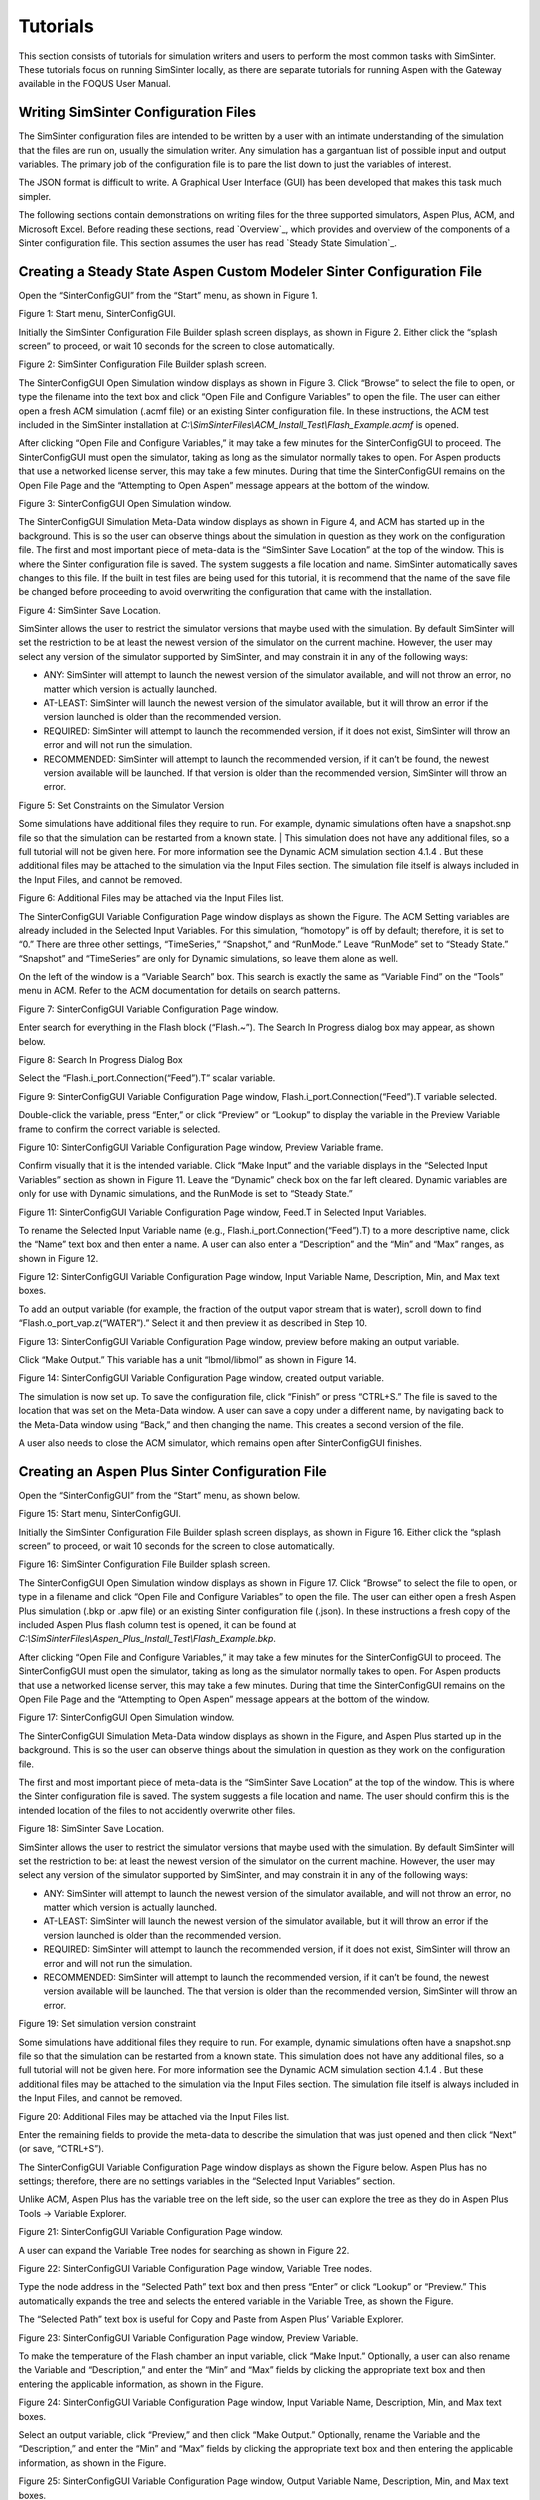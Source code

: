 Tutorials
=========

This section consists of tutorials for simulation writers and users to
perform the most common tasks with SimSinter. These tutorials focus on
running SimSinter locally, as there are separate tutorials for running
Aspen with the Gateway available in the FOQUS User Manual.

Writing SimSinter Configuration Files
-------------------------------------

The SimSinter configuration files are intended to be written by a user
with an intimate understanding of the simulation that the files are run
on, usually the simulation writer. Any simulation has a gargantuan list
of possible input and output variables. The primary job of the
configuration file is to pare the list down to just the variables of
interest.

The JSON format is difficult to write. A Graphical User Interface (GUI)
has been developed that makes this task much simpler.

The following sections contain demonstrations on writing files for the three
supported simulators, Aspen Plus, ACM, and Microsoft Excel. Before reading 
these sections, read `Overview`_, which provides and overview of the 
components of a Sinter configuration file. This section assumes the user 
has read `Steady State Simulation`_.

Creating a Steady State Aspen Custom Modeler Sinter Configuration File
----------------------------------------------------------------------

Open the “SinterConfigGUI” from the “Start” menu, as shown in Figure 1.

|image6|

Figure 1: Start menu, SinterConfigGUI.

Initially the SimSinter Configuration File Builder splash screen
displays, as shown in Figure 2. Either click the “splash screen” to
proceed, or wait 10 seconds for the screen to close automatically.

|image7|

Figure 2: SimSinter Configuration File Builder splash screen.

The SinterConfigGUI Open Simulation window displays as shown in
Figure 3. Click “Browse” to select the file to open, or type the
filename into the text box and click “Open File and Configure
Variables” to open the file. The user can either open a fresh ACM
simulation (.acmf file) or an existing Sinter configuration file. In
these instructions, the ACM test included in the SimSinter
installation at
`C:\\SimSinterFiles\\ACM_Install_Test\\Flash_Example.acmf` is opened.

After clicking “Open File and Configure Variables,” it may take a few
minutes for the SinterConfigGUI to proceed. The SinterConfigGUI must
open the simulator, taking as long as the simulator normally takes to
open. For Aspen products that use a networked license server, this may
take a few minutes. During that time the SinterConfigGUI remains on the
Open File Page and the “Attempting to Open Aspen” message appears at the
bottom of the window.

|image8|

Figure 3: SinterConfigGUI Open Simulation window.

The SinterConfigGUI Simulation Meta-Data window displays as shown in
Figure 4, and ACM has started up in the background. This is so the
user can observe things about the simulation in question as they work
on the configuration file. The first and most important piece of
meta-data is the “SimSinter Save Location” at the top of the window.
This is where the Sinter configuration file is saved. The system
suggests a file location and name. SimSinter automatically saves
changes to this file. If the built in test files are being used for
this tutorial, it is recommend that the name of the save file be
changed before proceeding to avoid overwriting the configuration that
came with the installation.

|image9|

Figure 4: SimSinter Save Location.

SimSinter allows the user to restrict the simulator versions that
maybe used with the simulation. By default SimSinter will set the
restriction to be at least the newest version of the simulator on
the current machine. However, the user may select any version of
the simulator supported by SimSinter, and may constrain it in any
of the following ways:

- ANY: SimSinter will attempt to launch the newest version of the 
  simulator available, and will not throw an error, no matter which 
  version is actually launched.
- AT-LEAST: SimSinter will launch the newest version of the simulator 
  available, but it will throw an error if the version launched is 
  older than the recommended version.
- REQUIRED: SimSinter will attempt to launch the recommended 
  version, if it does not exist, SimSinter will throw an error and
  will not run the simulation.
- RECOMMENDED: SimSinter will attempt to launch the recommended
  version, if it can’t be found, the newest version available will
  be launched. If that version is older than the recommended
  version, SimSinter will throw an error.

| |image10|

Figure 5: Set Constraints on the Simulator Version

Some simulations have additional files they require to run. For
example, dynamic simulations often have a snapshot.snp file so
that the simulation can be restarted from a known state.
| This simulation does not have any additional files, so a full
tutorial will not be given here. For more information see the
Dynamic ACM simulation section 4.1.4 . But these additional files
may be attached to the simulation via the Input Files section. The
simulation file itself is always included in the Input Files, and
cannot be removed.

| |image11|

Figure 6: Additional Files may be attached via the Input Files list.

The SinterConfigGUI Variable Configuration Page window displays as
shown the Figure. The ACM Setting variables are already included in
the Selected Input Variables. For this simulation, “homotopy” is off
by default; therefore, it is set to “0.” There are three other
settings, “TimeSeries,” “Snapshot,” and “RunMode.” Leave “RunMode”
set to “Steady State.” “Snapshot” and “TimeSeries” are only for
Dynamic simulations, so leave them alone as well.

On the left of the window is a “Variable Search” box. This search is
exactly the same as “Variable Find” on the “Tools” menu in ACM. Refer to
the ACM documentation for details on search patterns.

|image12|

Figure 7: SinterConfigGUI Variable Configuration Page window.

Enter search for everything in the Flash block (“Flash.~”). The
Search In Progress dialog box may appear, as shown below.

|image13|

Figure 8: Search In Progress Dialog Box

Select the “Flash.i_port.Connection(“Feed”).T” scalar variable.

|image14|

Figure 9: SinterConfigGUI Variable Configuration Page window,
Flash.i_port.Connection(“Feed”).T variable selected.

Double-click the variable, press “Enter,” or click “Preview” or
“Lookup” to display the variable in the Preview Variable frame to
confirm the correct variable is selected.

|image15|

Figure 10: SinterConfigGUI Variable Configuration Page window, Preview
Variable frame.

Confirm visually that it is the intended variable. Click “Make
Input” and the variable displays in the “Selected Input Variables”
section as shown in Figure 11. Leave the “Dynamic” check box on the
far left cleared. Dynamic variables are only for use with Dynamic
simulations, and the RunMode is set to “Steady State.”

|image16|

Figure 11: SinterConfigGUI Variable Configuration Page window,
Feed.T in Selected Input Variables.

To rename the Selected Input Variable name (e.g.,
Flash.i_port.Connection(“Feed”).T) to a more descriptive name, click
the “Name” text box and then enter a name. A user can also enter a
“Description” and the “Min” and “Max” ranges, as shown in Figure 12.

|image17|

Figure 12: SinterConfigGUI Variable Configuration Page window,
Input Variable Name, Description, Min, and Max text boxes.

To add an output variable (for example, the fraction of the output
vapor stream that is water), scroll down to find
“Flash.o_port_vap.z(“WATER”).” Select it and then preview it as
described in Step 10.

|image18|

Figure 13: SinterConfigGUI Variable Configuration Page window,
preview before making an output variable.

Click “Make Output.” This variable has a unit “lbmol/libmol” as
shown in Figure 14.

|image19|

Figure 14: SinterConfigGUI Variable Configuration Page window, created
output variable.

The simulation is now set up. To save the configuration file, click
“Finish” or press “CTRL+S.” The file is saved to the location that
was set on the Meta-Data window. A user can save a copy under a
different name, by navigating back to the Meta-Data window using
“Back,” and then changing the name. This creates a second version of
the file.

A user also needs to close the ACM simulator, which remains open after
SinterConfigGUI finishes.

Creating an Aspen Plus Sinter Configuration File
------------------------------------------------

Open the “SinterConfigGUI” from the “Start” menu, as shown below.

|image20|

Figure 15: Start menu, SinterConfigGUI.

Initially the SimSinter Configuration File Builder splash screen
displays, as shown in Figure 16. Either click the “splash screen” to
proceed, or wait 10 seconds for the screen to close automatically.

|image21|

Figure 16: SimSinter Configuration File Builder splash screen.

The SinterConfigGUI Open Simulation window displays as shown in
Figure 17. Click “Browse” to select the file to open, or type in a
filename and click “Open File and Configure Variables” to open the
file. The user can either open a fresh Aspen Plus simulation (.bkp
or .apw file) or an existing Sinter configuration file (.json). In
these instructions a fresh copy of the included Aspen Plus flash
column test is opened, it can be found at
`C:\\SimSinterFiles\\Aspen_Plus_Install_Test\\Flash_Example.bkp`.

After clicking “Open File and Configure Variables,” it may take a few
minutes for the SinterConfigGUI to proceed. The SinterConfigGUI must
open the simulator, taking as long as the simulator normally takes to
open. For Aspen products that use a networked license server, this may
take a few minutes. During that time the SinterConfigGUI remains on the
Open File Page and the “Attempting to Open Aspen” message appears at the
bottom of the window.

|image22|

Figure 17: SinterConfigGUI Open Simulation window.

The SinterConfigGUI Simulation Meta-Data window displays as shown in
the Figure, and Aspen Plus started up in the background. This is so
the user can observe things about the simulation in question as they
work on the configuration file.

The first and most important piece of meta-data is the “SimSinter Save
Location” at the top of the window. This is where the Sinter
configuration file is saved. The system suggests a file location and
name. The user should confirm this is the intended location of the files
to not accidently overwrite other files.

|image23|

Figure 18: SimSinter Save Location.

SimSinter allows the user to restrict the simulator versions that
maybe used with the simulation. By default SimSinter will set the
restriction to be: at least the newest version of the simulator on
the current machine. However, the user may select any version of
the simulator supported by SimSinter, and may constrain it in any
of the following ways:

- ANY: SimSinter will attempt to launch the newest version of the
  simulator available, and will not throw an error, no matter which
  version is actually launched.
- AT-LEAST: SimSinter will launch the newest version of the
  simulator available, but it will throw an error if the version
  launched is older than the recommended version.
- REQUIRED: SimSinter will attempt to launch the recommended
  version, if it does not exist, SimSinter will throw an error and
  will not run the simulation.
- RECOMMENDED: SimSinter will attempt to launch the recommended
  version, if it can’t be found, the newest version available will
  be launched. The that version is older than the recommended
  version, SimSinter will throw an error.

|image24|

Figure 19: Set simulation version constraint

Some simulations have additional files they require to run. For
example, dynamic simulations often have a snapshot.snp file so
that the simulation can be restarted from a known state.
This simulation does not have any additional files, so a full
tutorial will not be given here. For more information see the
Dynamic ACM simulation section 4.1.4 . But these additional files
may be attached to the simulation via the Input Files section. The
simulation file itself is always included in the Input Files, and
cannot be removed.

|image25|

Figure 20: Additional Files may be attached via the Input Files list.

Enter the remaining fields to provide the meta-data to describe the
simulation that was just opened and then click “Next” (or save,
“CTRL+S”).

The SinterConfigGUI Variable Configuration Page window displays as
shown the Figure below. Aspen Plus has no settings; therefore, there
are no settings variables in the “Selected Input Variables” section.

Unlike ACM, Aspen Plus has the variable tree on the left side, so the
user can explore the tree as they do in Aspen Plus Tools → Variable
Explorer.

|image26|

Figure 21: SinterConfigGUI Variable Configuration Page window.

A user can expand the Variable Tree nodes for searching as shown in
Figure 22.

|image27|

Figure 22: SinterConfigGUI Variable Configuration Page window, Variable
Tree nodes.

Type the node address in the “Selected Path” text box and then press
“Enter” or click “Lookup” or “Preview.” This automatically expands
the tree and selects the entered variable in the Variable Tree, as
shown the Figure.

The “Selected Path” text box is useful for Copy and Paste from Aspen
Plus’ Variable Explorer.

|image28|

Figure 23: SinterConfigGUI Variable Configuration Page window, Preview
Variable.

To make the temperature of the Flash chamber an input variable,
click “Make Input.” Optionally, a user can also rename the Variable
and “Description,” and enter the “Min” and “Max” fields by clicking
the appropriate text box and then entering the applicable
information, as shown in the Figure.

|image29|

Figure 24: SinterConfigGUI Variable Configuration Page window,
Input Variable Name, Description, Min, and Max text boxes.

Select an output variable, click “Preview,” and then click “Make
Output.” Optionally, rename the Variable and the “Description,” and
enter the “Min” and “Max” fields by clicking the appropriate text
box and then entering the applicable information, as shown in the
Figure.

|image30|

Figure 25: SinterConfigGUI Variable Configuration Page window,
Output Variable Name, Description, Min, and Max text boxes.

The simulation is now set up. To save the configuration file, click
“Finish” or press “CTRL+S.” The file is saved to the location that
was set on the Meta-Data window. A user can save a copy under a
different name, by navigating back to the Meta-Data window using
“Back,” and then changing the name. This creates a second version of
the file.

Creating a Microsoft Excel Sinter Configuration File
----------------------------------------------------

Open the “SinterConfigGUI” from the “Start” menu, as shown in Figure
26.

|image31|

Figure 26: Start menu, SinterConfigGUI

Initially the SimSinter Configuration File Builder splash screen
displays, as shown in Figure 27. Either click the “splash screen” to
proceed, or wait 10 seconds for the screen to close automatically.

|image32|

Figure 27: SimSinter Configuration File Builder splash screen.

The SinterConfigGUI Open Simulation window displays as shown in
Figure 28. Click “Browse” to select the file to open and then click
“Open File and Configure Variables” to open the file. The user can
either open a fresh Microsoft Excel simulation (.xlsm, .xls, or
.xlsx file) or an existing Sinter configuration file. In these
instructions, a fresh copy of the BMI test is opened. It can be
found at: `C:\\SimSinterFiles\\Excel_Install_Test\\exceltest.xlsm`.

|image33|

Figure 28: SinterConfigGUI Open Simulation window.

Microsoft Excel started up in the background. This is so the user can
observe things about the simulation in question as they work on the
configuration file.

The SinterConfigGUI Simulation Meta-Data window displays as shown in
Figure 29. The first and most important piece of meta-data is the
“SimSinter Save Location” at the top of the window. This is where
the Sinter configuration file is saved. The system suggests a file
location and name. The user should confirm that this is the intended
location of the files to not accidently overwrite other files.

|image34|

Figure 29: SimSinter Save Location.

SimSinter allows the user to restrict the simulator versions that
maybe used with the simulation. By default SimSinter will set the
restriction to be: at least the newest version of the simulator on
the current machine. However, the user may select any version of
the simulator supported by SimSinter, and may constrain it in any
of the following ways:

- ANY: SimSinter will attempt to launch the newest version of the
  simulator available, and will not throw an error, no matter which
  version is actually launched.
- AT-LEAST: SimSinter will launch the newest version of the
  simulator available, but it will throw an error if the version
  launched is older than the recommended version.
- REQUIRED: The REQUIRED constraint is not recommended for use with
  Excel. SimSinter cannot choose which Excel to launch, so it will
  always launch the newest version available. However, if the
  version launched is different than the recommended version,
  SimSinter will throw an error.
- RECOMMENDED: The RECOMMENDED constraint is not recommened for use
  with Excel. Because SimSinter cannot choose which Excel to launch,
  the behavior of RECOMMENDED will be exactly the same as AT-LEAST.
      
|image35|

Figure 30: Set Constraints on the Excel Version

Some simulations have additional files they require to run. For
example, dynamic ACM simulations often have a snapshot.bak file so
that the simulation can be restarted from a known state.
This simulation does not have any additional files, so a full
tutorial will not be given here. For more information see the
Dynamic ACM simulation section 4.1.4 . But these additional files
may be attached to the simulation via the Input Files section. The
simulation file itself is always included in the Input Files, and
cannot be removed.

|image36|

Figure 31: Additional files can be attached

Enter the remaining fields to provide the meta-data to describe the
simulation that was just opened and then click “Next” (or save,
“CTRL+S”).

The SinterConfigGUI Variable Configuration Page window displays as
shown below. Excel has a single setting, “macro.” If the Excel
spreadsheet that is being use has a macro that should be run after
Sinter sets the inputs, but before Sinter gets the outputs, enter
the macros name in the “Name” text box. If the default is left
blank, no macro is run (unless a name is supplied in the input
variables when running the simulation).

|image37|

Figure 32: SinterConfigGUI Variable Configuration Page window.

The Excel simulation has the same Variable Tree structure as Aspen
Plus, as shown in the Figure. Only the variables in the “active
section” of the Excel spreadsheet appear in the Variable Tree. If a
cell does not appear the user has to manually enter the cell into
the “Selected Path” text box.

**Note:** Row is first in the Variable Tree, yet column is first in the
path.

|image38|

Figure 33: SinterConfigGUI Variable Configuration Page window, Variable
Tree.

Select an input variable (such as, “height$C$4”) as shown the
Figure. A user can enter a “Name,” “Description,” “Default,” “Min,”
and “Max” by clicking in the applicable text box.

|image39|

Figure 34: SinterConfigGUI Variable **Configuration** Page window,
Name, Description, Default, Min, and Max text boxes.

Enter an output variable (such as, “BMI$C$3”), by selecting the
variables in the Variable Tree, clicking “Preview,” and then
clicking “Make Output.”

|image40|

Figure 35: SinterConfigGUI Variable Configuration Page window, Output
Variable.

The simulation is now set up. To save the configuration file, click
“Finish” or press “CTRL+S.” The file is saved to the location that
was set on the Meta-Data window. A user can save a copy under a
different name, by navigating back to the Meta-Data window using
“Back,” and then changing the name. This creates a second version of
the file.

Creating a Dynamic ACM Simulation
---------------------------------

Open the “SinterConfigGUI” from the “Start” menu, as shown in Figure 36.

|image41|

Figure 36: Start menu, SinterConfigGUI.

Initially the SimSinter Configuration File Builder splash screen
displays, as shown in Figure 31. Either click the “splash screen” to
proceed, or wait 10 seconds for the screen to close automatically.

|image42|

Figure 37: SimSinter Configuration File Builder splash screen.

The SinterConfigGUI Open Simulation window displays as shown in
Figure 32. Click “Browse” to select the file to open, or type a
filename in and click “Open File and Configure Variables” to open
the file. The user can either open a fresh ACM simulation (.acmf
file) or an existing Sinter configuration file. In these
instructions, the ACM test included in the SimSinter installation at
C:\\SimSinterFiles\\ACM_Dynamic_Test\\BFB.acmf is opened.

After clicking “Open File and Configure Variables,” it may take a few
minutes for the SinterConfigGUI to proceed. The SinterConfigGUI must
open the simulator, taking as long as the simulator normally takes to
open. For Aspen products that use a networked license server, this may
take a few minutes. During that time the SinterConfigGUI remains on the
Open File Page and the “Attempting to Open Aspen” message appears at the
bottom of the window.

|image43|

Figure 38: SinterConfigGUI Open Simulation window.

The SinterConfigGUI Simulation Meta-Data window displays as shown in
Figure 39. And ACM has started up in the background. This is so the
user can observe things about the simulation in question as they
work on the configuration file. The first and most important piece
of meta-data is the “SimSinter Save Location” at the top of the
window. This is where the Sinter configuration file is saved. The
system suggests a file location and name. SimSinter automatically
saves changes to this file. If the built in test files are being
used for this tutorial, it is recommend that the name of the save
file be changed before proceeding to avoid overwriting the
configuration that came with the installation.

Complete the remaining fields to provide the meta-data to describe the
simulation that was just opened and then click “Next.” Clicking “Next”
automatically saves, but the user can also save at any time by pressing
“Ctrl+S.”

|image44|

Figure 39: SimSinter Save Location.

SimSinter allows the user to restrict the simulator versions that
maybe used with the simulation. By default SimSinter will set the
restriction to be, at least the newest version of the simulator on
the current machine. However, the user may select any version of
the simulator supported by SimSinter, and may constrain it in any
of the following ways:

- ANY: SimSinter will attempt to launch the newest version of the
  simulator available, and will not throw an error, no matter which
  version is actually launched.
- AT-LEAST: SimSinter will launch the newest version of the
  simulator available, but it will throw an error if the version
  launched is older than the recommended version.
- REQUIRED: SimSinter will attempt to launch the recommended
  version, if it does not exist, SimSinter will throw an error and
  will not run the simulation.
- RECOMMENDED: SimSinter will attempt to launch the recommended
  version, if it can’t be found, the newest version available will
  be launched. The that version is older than the recommended
  version, SimSinter will throw an error.
      
|image45|

Figure 40: Set Constraints on the Simulator Version

In order for the simulation to be able to load snapshots, it
requires two files located in the AM_BFB subdirectory:
snapshot.bak and tasksnap.bak. These can be attached to the
simulation by clinking “Add File” in the “Input Files” box on the
Meta-Data Page.

|image46|

Figure 41: Begin adding additional files to the simulation

That will open a file browser window where the files may be
selected.

|image47|

Figure 42: Attaching the tasksnap and snapshot files

Then the files will appear, with their relative paths, in the
Input Files box.
Fill out the rest of the meta-data entries, and click “Next” to
proceed.

|image48|

Figure 43: The snapshot files have been attached.

The SinterConfigGUI Variable Configuration Page window displays as
shown in Figure 44. The ACM Setting variables are already included
in the “Selected Input Variables.” For this simulation, change
“RunMode” to “Dynamic.”

On the left of the window is a “Variable Search” box. This search is
exactly the same as “Variable Find” on the “Tools” menu in ACM. Refer to
the ACM documentation for details on search patterns.

|image49|

Figure 44: SinterConfigGUI Variable Configuration Page for Dynamic ACM.

The “SnapShot” setting gives an optional known starting point for
the Dynamic simulation. If “SnapShot” is empty, this Dynamic
simulation is simply started from time 0, and whatever steady state
solution exists there. If a SnapShot name is provided, the Dynamic
simulation will start from that snapshot point, so the TimeSeries
must start from after that time.

The “SnapShot” value in the SinterConfigGUI is just a default, when the
simulation is actually run a different SnapShot may be provided in the
input file.

To select a “SnapShot” the user may first want to confirm which
SnapShots are available. The user may click Tools → SnapShots from the
ACM drop-down menu to display the window in Figure 45.

|image50|

Figure 45: ACM Tools → SnapShot, Snapshot Management window.

Enter “TestSnap1” as the name of the SnapShot into SinterConfigGUI
as shown in Figure 46.

|image51|

Figure 46: SnapShot setting default set.

The search box may be used to find the variables to configure. First
search for all the variables in ADSA by entering “ADSA.~” into the
“Variable Search Pattern” box and then press “Enter.” This may take
a short time, and the user may see the progress window as in Figure 47.

|image52|

Figure 47: Variable Search, Search In Progress window.

Select the “ADSA.A1” variable and make it an input. A1 is a physical
constant, so it makes sense to leave it as a Steady State variable.
**Do not** click the “Dynamic” check box. This means that the user
may set the value of this variable before the simulation starts, and
the variable will maintain that value throughout the run.

|image53|

Figure 48: Selecting a Steady State variable.

Scroll down in the search window to find “ADSA.GasIn.F.” This
defines the amount of gas flowing into the reactor, and is therefore
a good choice for a dynamic variable. A dynamic input variable has a
new value to be input at the beginning of every time step. To make
it an input variable select the “Dynamic” check box.

|image54|

Figure 49: Make a Dynamic variable.

A Dynamic Output variable will return a value at the end of every
step in the TimeSeries. Select “ADSA.GasOut.T” as an output
variable, and then select the “Dynamic” check box to make it a
dynamic output variable.

|image55|

Figure 50: Making a Dynamic output variable.

Steady State output variables only output a single value at the end
of the simulation. In a Dynamic simulation they are mostly useful
for averages and other cumulative or statistical data.

To make a Steady State output, simply select “ADSA.Areact,” make it an
output variable, and **do not** select the “Dynamic” check box.

|image56|

Figure 51: Making a Steady State output variable.

Having selected input and output variables, the user can move on.
Click “Next”. This displays the Vector Default Initialization
window. This window only appears if there are vectors in the set of
input variables. For Dynamic simulations the TimeSeries is always an
input vector. The user can set up a default TimeSeries here.

However, keep in mind that most tools that use Dynamic simulation, such
as DR-M builder, do not require a default time series to be defined.
DR-M builder defines a TimeSeries in the input file for every
simulation. If the simulation is being configured for use with DR-M
builder, the TimeSeries may simply be ignored.

|image57|

Figure 52: Vector Default Initialization window.

The TimeSeries is the only vector where the length may be changed.
Change the length to “4.” The default SnapShot starts at 104, so the
first value in the time series defines the end of the time step
starting at 104, so the first value must be strictly greater than
104, and the values must increase monotonically from there. Simply
enter the values into the text boxes.

|image58|

Figure 53: A default TimeSeries.

The simulation is now set up. To save the configuration file, click
“Finish” or press “CTRL+S.” The file is saved to the location that
was set on the Meta-Data window. A user can save a copy under a
different name, by navigating back to the Meta-Data window using
“Back,” and then changing the name. This creates a second version of
the file.

Setting up Microsoft Excel → SimSinter
--------------------------------------

Microsoft Excel can be used as an easy interface to SimSinter. A user
who is familiar with Excel may prefer this option for small local sets
of runs, although FOQUS is the preferred method.

Below are five tutorials about using the Excel → SimSinter interface.
The first three are examples of running Excel with specific simulators,
the fourth is how to make an Excel spreadsheet for a simulation, and the
last is running sets from Excel.

**Note:** Some configurations of Windows 7 break the Excel → SimSinter
interface. If this issue occurs, the other features of SimSinter work,
but the Excel → SimSinter interface fails stating Excel could not open
SimSinter. This issue should be reported to aid in identifying the cause
of this issue; refer to Section 8.3 Reporting Issues.

**Note:** If a user receives an Excel error stating “Compile error.
Can’t find project or library.”; refer to Section 8.2 Known Issues. This
fix only needs to be performed one time for each spreadsheet, as long as
the spreadsheet is saved after performing the fix.

**Aspen Custom Modeler**

The ACM test simulates a simple Flash column for the distillation of
etOH from H\ :sub:`2`\ O.

1. Navigate to the “C:\\SimSinterFiles\\ACM_Install_Test” directory.

2.  Open the “Flash_Example_ACM.xlsm file” using Microsoft Excel. The
    spreadsheet already has the simulation data filled in for the
    default case.

3.  Click “Run Simulation.” The spreadsheet opens and runs the
    simulation.

4.  When the simulation is complete (it may take up to 60 seconds to
    open the simulation, but it should only take 1 second to run the
    simulation), observe that the blue numbers have not changed. In
    particular, the top blue number “vapor.F” should be “4.6712…”

5.  Change the green number “flash.T” from “150” to “200.”

6.  Click “Run Simulation.” The simulation should now run in about 1
    second since the simulation is already open.

7.  Observe that the blue numbers have changed. In particular, observe
    that the top blue number, “vapor.F” is now “9.0795…”

8.  Optionally, change the green numbers to observe further changes in
    the resulting blue numbers.

9.  Close Excel, which automatically closes the simulation.

**Aspen Plus**

The Aspen Plus test simulates a simple Flash column for the distillation
of etOH from H\ :sub:`2`\ O.

1. Navigate to the “C:\\SimSinterFiles\\Aspen_Plus_Install_Test”
   directory.

2. Open the “Flash_Example_AP.xlsm” using Microsoft Excel. The
   spreadsheet already has the simulation data filled in for the
   default case.

3. Click “Run Simulation.” The spreadsheet opens and runs the
   simulation.

4. When the simulation is complete (it may take up to 60 seconds to
   open the simulation, but it should only take 1 second to run the
   simulation), observe that the blue numbers have not changed. In
   particular, the top blue number “vapor.F” should be “4.6712…”

5. Change the green number “flash.T” from “150” to “200.”

6. Click “Run Simulation.” The simulation should now run in about 1
   second since the simulation is already open.

7. Observe that the blue numbers have changed. In particular, observe
   that the top blue number, “vapor.F” is now “9.0796…”

8. Optionally, change the green numbers to observe further changes in
   the resulting blue numbers.

9. Close Excel, which automatically closes the simulation.

**Microsoft Excel**

The Microsoft Excel test uses Excel to perform a simple Body Mass Index
calculation. The body mass calculation is done with a VBA macro on the
spreadsheet, “RunSinter,” hence the “macro” input on the left of the
spreadsheet. The height.vector calculations are done with simple in
sheet arithmetic (to demonstrate both methods of doing Excel
calculations).

1. Navigate to the “C:\\SimSinterFiles\\Excel_Install_Test” directory.

2. Open the “BMITestDriver.xlsm” file (the “exceltest.xlsm” file is the
   “simulation”). The spreadsheet already has the simulation data
   filled in for the default case.

3. Click “Run Simulation.” The spreadsheet opens and runs the
   simulation.

4. When the simulation is complete (the simulation should take about 1
   second), observe that the blue numbers have not changed. In
   particular, observe “BMI.joe.” Joe has an astronomical BMI of
   “122.0486…”

5. Change Joe’s height to a more reasonable number of inches (for
   example, 64).

6. Click “Run Simulation.” The simulation should now be instantaneous.

7. Observe that “BMI.joe” has changed to a more svelte “17.1630.”

8. Close Excel, which automatically closes the simulation.

**Making a New Microsoft Excel Spreadsheet for the Simulation**

1. The Excel template should be installed at
   C:\\SimSinterFiles\\SimSinter_Excel_Template\\SimSinter_Excel_Template.xlsm.
   Copy this file to the desired location to work in. A suggested location
   is the same directory as the simulation file and the Sinter
   configuration file.

2. Navigate to the directory that the template was copied to.

3. Open the “Template” in Excel.

4. Type the name of the setup file into cell “C2.”

5. Click “Draw Interface Sheet” (the green button).

6. Click “Yes” to continue. The values for a default simulation are
   then filled in. (Inputs are green and outputs are blue.)

7. Change some green values.

8. Click “Run Simulation.” Observe the changes in the blue numbers when
   the run completes.

**Running Multiple Runs (a Series) with Microsoft Excel → SimSinter**

With the Excel spreadsheet a user can do a local series of runs. Only
one simulation runs at a time, it is not as fast as the Gateway, but
running locally has some advantages. It may even be faster than the
Gateway for short series.

For this tutorial the Flash Example is used in the install tests.

1. Open “C:\\SimSinterFiles\\ACM_Install_Test\\Flash_Example_ACM.xlsm.”
   (The Aspen Plus test works as well, although the user needs to adjust
   the cells. The Aspen Plus test should be used if the user only has an
   Aspen Plus license.)

2. Switch to the “Series” sheet in the Excel spreadsheet.

3. Delete Columns “F” and “G,” as they are examples.

4. Insert the following input:

-  C7: Flash.T Name of the input, the macro does not use this

-  D7: Interface!C17 Indicates to the macro where to place this input
   (C15 on Aspen Plus)

-  E7: input Indicates to the macro this is an input

-  F7: 180 Value for Flash.T for the first run

-  G7: 200 Value for Flash.T for the second run

5. Insert the following output:

-  C8: vapor.F Name of the output, the macro does not use this

-  D8: Interface!G10 Indicates to the macro where to get the output from

-  E8: output Indicates to the macro this is an output

6. Fill in the “Run id -->” row (Row 4). The macro uses this row to
   determine how many runs to perform. The macro continues performing
   runs until this row is empty. Since there are two runs set up in
   this example, values are needed in cells “F4” and “F5.” The values
   do not matter, but may be useful user documentation. The resulting
   spreadsheet should look Figure 54.

|image59|

Figure 54: Microsoft Excel, Flash_Example_ACS.xlsm.

7. Click “Run Series.” The result should look like Figure 55.

|image60|

Figure 55: Microsoft Excel, Flash_Example_ACS.xlsm results.

A series of two runs is completed.

Using CSVConsoleSinter
----------------------

CSVConsoleSinter was written specifically to enable sets of local runs
for a particular optimization package, but it can be handy just because
.csv is such a common format. Run CSVConsoleSinter with no arguments for
full usage information.

CSVConsoleSinter takes three arguments:

1. A JSON SinterConfig

2.  A CSV input file, each column is an input, each row is a run

3.  A CSV output file, consisting of a single row, the name of the
    outputs expected

**Note:** One of the output variables should be “status” which is 0 if
the run succeeded, the variable is another number if the run failed.

For this tutorial the .csv in
C:\\SimSinterFiles\\CSVConsoleSinter_Tutorial and the simulation files
in C:\\SimSinterFiles\\ACM_Install_Test are used. (The Aspen Plus
example in C:\\SimSinterFiles\\AspenPlus_Install_Test can also be used
by adjusting the relevant filenames.)

The user should view the input and output files before and after running
CSVConsoleSinter to understand what happened during the run. The
Flash_Example_Output.csv file should match the
Flash_Example_Output_Correct.csv file after running CSVConsoleSinter.

Example

1. | cd C:\\SimSinterFiles\\ACM_Install_Test

2. | Run: “C:\\Program Files\\CCSI\\SimSinter\\CSVConsoleSinter.exe”
   | Flash_Example_ACM.json
   | ..\\CSVConsoleSinter_Tutorial\\Flash_Example_Input.csv
   | ..\\CSVConsoleSinter_Tutorial\\Flash_Example_Output.csv

3. Compare the Flash_Example_Output.csv file and the
   Flash_Example_Output_Correct.csv file to ensure they match.

Using ConsoleSinter
-------------------

ConsoleSinter takes the inputs and outputs in the same JSON format as
the Gateway. ConsoleSinter is mainly used in code debugging, but can be
useful to users. TurbineClient has tools for converting PSUADE and CSV
format to and from JSON. Run ConsoleSinter with no arguments for full
usage information.

This tutorial has the same idea as the CSVConsoleSinter tutorial. The
Flash_Example is used and the output is compared to the existing data.

Example

1. | cd C:\\SimSinterFiles\\ACM_Install_Test

2. | Run: “C:\\Program Files\\CCSI\\SimSinter\\ConsoleSinter.exe”
   | Flash_Example_ACM.json
   | ..\\ConsoleSinter_Tutorial\\Flash_Example_Input.json
   | ..\\ConsoleSinter_Tutorial\\Flash_Example_Output.json

3.   Compare the Flash_Example_Output.json file to the
     Flash_Example_Output_Correct.json file.

Using DefaultBuilder
--------------------

DefaultBuilder generates a JSON defaults file from the current values in
the simulation. DefaultBuilder is generally useful for testing and use
with ConsoleSinter. The defaults file generated by DefaultBuilder is
passed as inputs to ConsoleSinter, or the defaults to the inputs can be
changed using DefaultBuilder. Run DefaultBuilder with no arguments for
full usage information.

This tutorial has the same idea as the CSVConsoleSinter tutorial. The
Flash_Example is used and the output is compared to the existing data.

Example

1. | cd C:\\SimSinterFiles\\ACM_Install_Test

2. | Run: “C:\\Program Files\\CCSI\\SimSinter\\DefaultBuilder.exe”
   | Flash_Example_ACM.json defaults2.json

3. Compare the defaults2.json file to the
   Flash_Example_ACM_defaults.json file.

.. |image6| image:: ./media/image12.png
   :width: 3.21695in
   :height: 3.4in
.. |image7| image:: ./media/image13.png
   :width: 4in
   :height: 3.2in
.. |image8| image:: ./media/image14.png
   :width: 5.76837in
   :height: 3.96576in
.. |image9| image:: ./media/image15.png
   :width: 5.88889in
   :height: 3.63411in
.. |image10| image:: ./media/image16.png
   :width: 5.76903in
   :height: 3.5625in
.. |image11| image:: ./media/image17.png
   :width: 5.86111in
   :height: 3.61111in
.. |image12| image:: ./media/image18.png
   :width: 6.07576in
   :height: 4.17708in
.. |image13| image:: ./media/image19.png
   :width: 3.125in
   :height: 2.08333in
.. |image14| image:: ./media/image20.png
   :width: 5.95179in
   :height: 3.90936in
.. |image15| image:: ./media/image21.png
   :width: 6.01042in
   :height: 3.94787in
.. |image16| image:: ./media/image22.png
   :width: 5.98156in
   :height: 3.92891in
.. |image17| image:: ./media/image23.png
   :width: 5.98958in
   :height: 3.93418in
.. |image18| image:: ./media/image24.png
   :width: 5.97422in
   :height: 3.92409in
.. |image19| image:: ./media/image25.png
   :width: 5.87924in
   :height: 3.60731in
.. |image20| image:: ./media/image26.png
   :width: 3.00252in
   :height: 3.4in
.. |image21| image:: ./media/image13.png
   :width: 4in
   :height: 3.2in
.. |image22| image:: ./media/image14.png
   :width: 5.95663in
   :height: 4.09518in
.. |image23| image:: ./media/image27.png
   :width: 5.69531in
   :height: 3.91667in
.. |image24| image:: ./media/image28.png
   :width: 5.46528in
   :height: 3.75847in
.. |image25| image:: ./media/image29.png
   :width: 6.49306in
   :height: 4.46528in
.. |image26| image:: ./media/image30.png
   :width: 6.05224in
   :height: 4.16091in
.. |image27| image:: ./media/image31.png
   :width: 6.00746in
   :height: 4.13013in
.. |image28| image:: ./media/image32.png
   :width: 6.00746in
   :height: 4.13013in
.. |image29| image:: ./media/image33.png
   :width: 5.99254in
   :height: 4.11987in
.. |image30| image:: ./media/image34.png
   :width: 5.93284in
   :height: 4.07882in
.. |image31| image:: ./media/image35.png
   :width: 2.83333in
   :height: 3.4in
.. |image32| image:: ./media/image13.png
   :width: 4in
   :height: 3.2in
.. |image33| image:: ./media/image14.png
   :width: 5.76837in
   :height: 3.96576in
.. |image34| image:: ./media/image36.png
   :width: 5.9375in
   :height: 4.08322in
.. |image35| image:: ./media/image37.png
   :width: 5.93952in
   :height: 4.08342in
.. |image36| image:: ./media/image38.png
   :width: 5.77083in
   :height: 3.96455in
.. |image37| image:: ./media/image39.png
   :width: 6.22917in
   :height: 4.28255in
.. |image38| image:: ./media/image40.png
   :width: 6in
   :height: 4.125in
.. |image39| image:: ./media/image41.png
   :width: 6.5in
   :height: 4.46875in
.. |image40| image:: ./media/image42.png
   :width: 6.5in
   :height: 4.46875in
.. |image41| image:: ./media/image26.png
   :width: 3.00252in
   :height: 3.4in
.. |image42| image:: ./media/image13.png
   :width: 4in
   :height: 3.2in
.. |image43| image:: ./media/image14.png
   :width: 5.76837in
   :height: 3.96576in
.. |image44| image:: ./media/image43.png
   :width: 6.03472in
   :height: 3.70474in
.. |image45| image:: ./media/image44.png
   :width: 5.57413in
   :height: 3.83333in
.. |image46| image:: ./media/image45.png
   :width: 5.69444in
   :height: 3.91607in
.. |image47| image:: ./media/image46.png
   :width: 6.5in
   :height: 4.29167in
.. |image48| image:: ./media/image47.png
   :width: 5.91432in
   :height: 4.06609in
.. |image49| image:: ./media/image48.png
   :width: 6.07292in
   :height: 4.17513in
.. |image50| image:: ./media/image49.png
   :width: 5.94792in
   :height: 3.9375in
.. |image51| image:: ./media/image50.png
   :width: 5.75in
   :height: 3.95313in
.. |image52| image:: ./media/image19.png
   :width: 3.125in
   :height: 2.08333in
.. |image53| image:: ./media/image51.png
   :width: 5.76236in
   :height: 3.96163in
.. |image54| image:: ./media/image52.png
   :width: 5.95833in
   :height: 4.09635in
.. |image55| image:: ./media/image53.png
   :width: 5.76042in
   :height: 3.96029in
.. |image56| image:: ./media/image54.png
   :width: 5.74242in
   :height: 3.94792in
.. |image57| image:: ./media/image55.png
   :width: 5.63333in
   :height: 1.49199in
.. |image58| image:: ./media/image56.png
   :width: 6.5in
   :height: 1.72153in
.. |image59| image:: ./media/image57.png
   :width: 5.25354in
   :height: 3.11059in
.. |image60| image:: ./media/image58.png
   :width: 6.08011in
   :height: 3.6in
